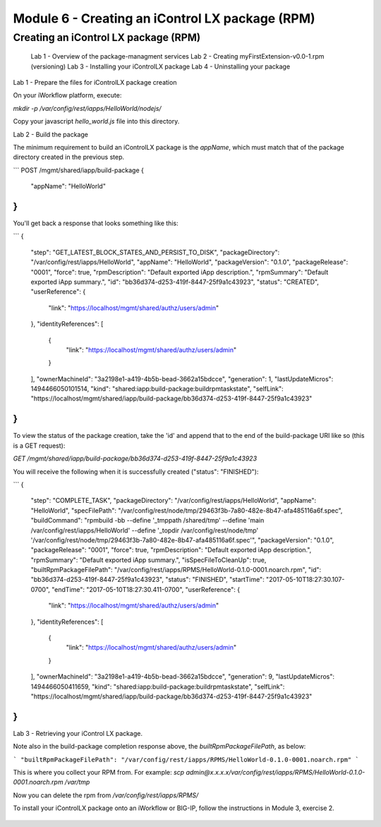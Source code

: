 Module 6 - Creating an iControl LX package (RPM)
================================================

Creating an iControl LX package (RPM)
-------------------------------------

  Lab 1 - Overview of the package-managment services
  Lab 2 - Creating myFirstExtension-v0.0-1.rpm (versioning)
  Lab 3 - Installing your iControlLX package
  Lab 4 - Uninstalling your package


Lab 1 - Prepare the files for iControlLX package creation

On your iWorkflow platform, execute:

`mkdir -p /var/config/rest/iapps/HelloWorld/nodejs/`

Copy your javascript `hello_world.js` file into this directory.

Lab 2 - Build the package

The minimum requirement to build an iControlLX package is the `appName`, which
must match that of the package directory created in the previous step.

```
POST /mgmt/shared/iapp/build-package
{
  "appName": "HelloWorld"
}
```


You'll get back a response that looks something like this:

```
{
  "step": "GET_LATEST_BLOCK_STATES_AND_PERSIST_TO_DISK",
  "packageDirectory": "/var/config/rest/iapps/HelloWorld",
  "appName": "HelloWorld",
  "packageVersion": "0.1.0",
  "packageRelease": "0001",
  "force": true,
  "rpmDescription": "Default exported iApp description.",
  "rpmSummary": "Default exported iApp summary.",
  "id": "bb36d374-d253-419f-8447-25f9a1c43923",
  "status": "CREATED",
  "userReference": {
    "link": "https://localhost/mgmt/shared/authz/users/admin"
  },
  "identityReferences": [
    {
      "link": "https://localhost/mgmt/shared/authz/users/admin"
    }
  ],
  "ownerMachineId": "3a2198e1-a419-4b5b-bead-3662a15bdcce",
  "generation": 1,
  "lastUpdateMicros": 1494466050101514,
  "kind": "shared:iapp:build-package:buildrpmtaskstate",
  "selfLink": "https://localhost/mgmt/shared/iapp/build-package/bb36d374-d253-419f-8447-25f9a1c43923"
}
```

To view the status of the package creation, take the 'id' and append that to
the end of the build-package URI like so (this is a GET request):

`GET /mgmt/shared/iapp/build-package/bb36d374-d253-419f-8447-25f9a1c43923`

You will receive the following when it is successfully created
("status": "FINISHED"):

```
{
  "step": "COMPLETE_TASK",
  "packageDirectory": "/var/config/rest/iapps/HelloWorld",
  "appName": "HelloWorld",
  "specFilePath": "/var/config/rest/node/tmp/29463f3b-7a80-482e-8b47-afa485116a6f.spec",
  "buildCommand": "rpmbuild -bb --define '_tmppath /shared/tmp' --define 'main /var/config/rest/iapps/HelloWorld' --define '_topdir /var/config/rest/node/tmp' '/var/config/rest/node/tmp/29463f3b-7a80-482e-8b47-afa485116a6f.spec'",
  "packageVersion": "0.1.0",
  "packageRelease": "0001",
  "force": true,
  "rpmDescription": "Default exported iApp description.",
  "rpmSummary": "Default exported iApp summary.",
  "isSpecFileToCleanUp": true,
  "builtRpmPackageFilePath": "/var/config/rest/iapps/RPMS/HelloWorld-0.1.0-0001.noarch.rpm",
  "id": "bb36d374-d253-419f-8447-25f9a1c43923",
  "status": "FINISHED",
  "startTime": "2017-05-10T18:27:30.107-0700",
  "endTime": "2017-05-10T18:27:30.411-0700",
  "userReference": {
    "link": "https://localhost/mgmt/shared/authz/users/admin"
  },
  "identityReferences": [
    {
      "link": "https://localhost/mgmt/shared/authz/users/admin"
    }
  ],
  "ownerMachineId": "3a2198e1-a419-4b5b-bead-3662a15bdcce",
  "generation": 9,
  "lastUpdateMicros": 1494466050411659,
  "kind": "shared:iapp:build-package:buildrpmtaskstate",
  "selfLink": "https://localhost/mgmt/shared/iapp/build-package/bb36d374-d253-419f-8447-25f9a1c43923"
}
```

Lab 3 - Retrieving your iControl LX package.

Note also in the build-package completion response above, the
*builtRpmPackageFilePath*, as below:

```
"builtRpmPackageFilePath": "/var/config/rest/iapps/RPMS/HelloWorld-0.1.0-0001.noarch.rpm"
```

This is where you collect your RPM from. For example:
`scp admin@x.x.x.x/var/config/rest/iapps/RPMS/HelloWorld-0.1.0-0001.noarch.rpm /var/tmp`

Now you can delete the rpm from `/var/config/rest/iapps/RPMS/`

To install your iControlLX package onto an iWorkflow or BIG-IP, follow the
instructions in Module 3, exercise 2.

 .. toctree::
     :maxdepth: 1
     :glob:

     lab*
